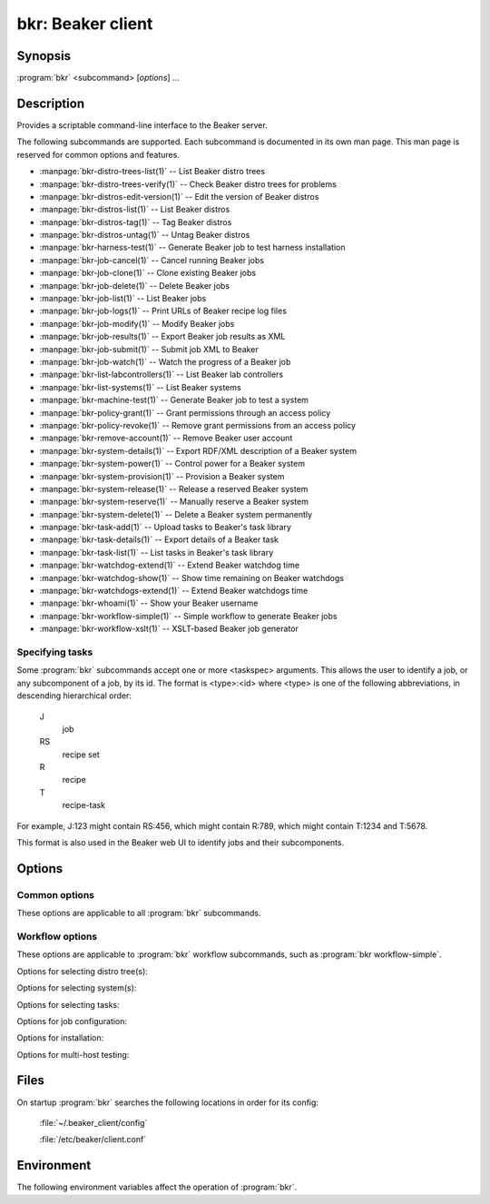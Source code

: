 bkr: Beaker client
==================

.. program:: bkr

Synopsis
--------

:program:`bkr` <subcommand> [*options*] ...

Description
-----------

Provides a scriptable command-line interface to the Beaker server.

The following subcommands are supported. Each subcommand is documented in its 
own man page. This man page is reserved for common options and features.

* :manpage:`bkr-distro-trees-list(1)` -- List Beaker distro trees
* :manpage:`bkr-distro-trees-verify(1)` -- Check Beaker distro trees for problems
* :manpage:`bkr-distros-edit-version(1)` -- Edit the version of Beaker distros
* :manpage:`bkr-distros-list(1)` -- List Beaker distros
* :manpage:`bkr-distros-tag(1)` -- Tag Beaker distros
* :manpage:`bkr-distros-untag(1)` -- Untag Beaker distros
* :manpage:`bkr-harness-test(1)` -- Generate Beaker job to test harness installation
* :manpage:`bkr-job-cancel(1)` -- Cancel running Beaker jobs
* :manpage:`bkr-job-clone(1)` -- Clone existing Beaker jobs
* :manpage:`bkr-job-delete(1)` -- Delete Beaker jobs
* :manpage:`bkr-job-list(1)` -- List Beaker jobs
* :manpage:`bkr-job-logs(1)` -- Print URLs of Beaker recipe log files
* :manpage:`bkr-job-modify(1)` -- Modify Beaker jobs
* :manpage:`bkr-job-results(1)` -- Export Beaker job results as XML
* :manpage:`bkr-job-submit(1)` -- Submit job XML to Beaker
* :manpage:`bkr-job-watch(1)` -- Watch the progress of a Beaker job
* :manpage:`bkr-list-labcontrollers(1)` -- List Beaker lab controllers
* :manpage:`bkr-list-systems(1)` -- List Beaker systems
* :manpage:`bkr-machine-test(1)` -- Generate Beaker job to test a system
* :manpage:`bkr-policy-grant(1)` -- Grant permissions through an access policy
* :manpage:`bkr-policy-revoke(1)` -- Remove grant permissions from an access policy
* :manpage:`bkr-remove-account(1)` -- Remove Beaker user account
* :manpage:`bkr-system-details(1)` -- Export RDF/XML description of a Beaker system
* :manpage:`bkr-system-power(1)` -- Control power for a Beaker system
* :manpage:`bkr-system-provision(1)` -- Provision a Beaker system
* :manpage:`bkr-system-release(1)` -- Release a reserved Beaker system
* :manpage:`bkr-system-reserve(1)` -- Manually reserve a Beaker system
* :manpage:`bkr-system-delete(1)` -- Delete a Beaker system permanently
* :manpage:`bkr-task-add(1)` -- Upload tasks to Beaker's task library
* :manpage:`bkr-task-details(1)` -- Export details of a Beaker task
* :manpage:`bkr-task-list(1)` -- List tasks in Beaker's task library
* :manpage:`bkr-watchdog-extend(1)` -- Extend Beaker watchdog time
* :manpage:`bkr-watchdog-show(1)` -- Show time remaining on Beaker watchdogs
* :manpage:`bkr-watchdogs-extend(1)` -- Extend Beaker watchdogs time
* :manpage:`bkr-whoami(1)` -- Show your Beaker username
* :manpage:`bkr-workflow-simple(1)` -- Simple workflow to generate Beaker jobs
* :manpage:`bkr-workflow-xslt(1)` -- XSLT-based Beaker job generator

.. _taskspec:

Specifying tasks
****************

Some :program:`bkr` subcommands accept one or more <taskspec> arguments. 
This allows the user to identify a job, or any subcomponent of a job, by its 
id. The format is <type>:<id> where <type> is one of the following 
abbreviations, in descending hierarchical order:

    J
        job
    RS
        recipe set
    R
        recipe
    T
        recipe-task

For example, J:123 might contain RS:456, which might contain R:789, which might 
contain T:1234 and T:5678.

This format is also used in the Beaker web UI to identify jobs and their 
subcomponents.

Options
-------

.. _common-options:

Common options
**************

These options are applicable to all :program:`bkr` subcommands.

.. option:: --hub <url>

   Connect to the Beaker server at the given URL. This overrides the 
   ``HUB_URL`` setting from the configuration file. The URL should not include 
   a trailing slash.

.. option:: --username <username>

   Authenticate using password authentication, with <username>. If a password 
   is not given using :option:`--password`, the user is prompted for the 
   password on stdin.

   This option overrides the authentication type specified in the configuration 
   file, forcing password authentication to be used.

.. option:: --password <password>

   Authenticate using <password>. This option is only applicable when 
   :option:`--username` is also passed.

.. _workflow-options:

Workflow options
****************

These options are applicable to :program:`bkr` workflow subcommands, such as 
:program:`bkr workflow-simple`.

.. option:: --dry-run, --dryrun

   Don't submit the job(s) to Beaker.

.. option:: --debug

   Print the generated job XML before submitting it to Beaker.

.. option:: --pretty-xml, --prettyxml

   Pretty-print the generated job XML in a human-readable form (with 
   indentation and line breaks).

.. option:: --wait

   Watch the newly submitted job(s) for state changes and print them to stdout. 
   The command will not exit until all submitted jobs have finished. See 
   :manpage:`bkr-job-watch(1)`.

.. option:: --no-wait, --nowait

   Do not wait on job completion [default].

.. option:: --quiet

   Be quiet, don't print warnings.

Options for selecting distro tree(s):

.. option:: --family <family>

   Run the job with the latest distro in <family> (for example: ``RedHatEnterpriseLinux6``).

.. option:: --tag <tag>

   Run the job with the latest distro tagged with <tag>. Combine this with 
   :option:`--family`. By default the ``STABLE`` tag is used.

.. option:: --distro <name>

   Run the job with distro named <name>.

.. option:: --variant <variant>

   Run the job with distro variant <variant>, for example ``Server``. Combine 
   this with :option:`--family`.

.. option:: --arch <arch> 

   Use only <arch> in job. By default, a recipe set is generated for
   each arch supported by the selected distro. This option may be
   specified multiple times. 

Options for selecting system(s):

.. option:: --machine <fqdn>

   Run the job on system with <fqdn>. This option will always select a single 
   system, and so does not make sense combined with any other system options.

.. option:: --systype <type>

   Run the job on system(s) of type <type>. This defaults to ``Machine`` which 
   is almost always what you want. Other supported values are
   ``Laptop``, ``Prototype`` and ``Resource``. ``Laptop`` type would be
   used to select a system from the available laptop
   computers. Similarly, ``Resource`` and ``Prototype`` would be used in cases
   where you would want to schedule your job against a system whose
   type has been set as such.

.. option:: --hostrequire "<tag> <operator> <value>"

   Additional <hostRequires/> for job (example: ``labcontroller=lab.example.com``).

.. option:: --keyvalue "<name> <operator> <value>"

   Run the job on system(s) which have the key <name> set to <value>
   (for example: ``NETWORK=e1000``). 

.. option:: --random

   Select a system at random. The systems owned by the user are first
   checked for availability, followed by the systems owned by the
   user's group and finally all other systems.

Options for selecting tasks:

.. option:: --task <task>

   Include <task> in the job. This option may be specified multiple times.

.. option:: --package <package>

   Include tests for <package> in the job. This option may be specified 
   multiple times.

.. option:: --task-type <type>

   Include tasks of type <type> in the job. This option may be specified 
   multiple times.

.. option:: --install <package>

   Install additional package <package> after provisioning. This uses the 
   ``/distribution/pkginstall`` task. This option may be specified
   multiple times.

.. option:: --kdump

   Enable ``kdump`` using using ``/kernel/networking/kdump``.

.. option:: --ndump

   Enable ``ndnc`` using using ``/kernel/networking/ndnc``.

.. option:: --suppress-install-task

   Omit ``/distribution/install`` which is included by default.

Options for job configuration:

.. option:: --job-group <group>

   Associate the job with <group>. This will allow other group members to 
   modify the job.

.. option:: --whiteboard <whiteboard>

   Set the job's whiteboard to <whiteboard>.

.. option:: --taskparam <name>=<value>

   Sets parameter <name> to <value> for all tasks in the job.

.. option:: --repo <url>

   Make the yum repository at <url> available during the job. This option may 
   be specified multiple times.

.. option:: --ignore-panic 

   Do not abort job if panic message appears on serial console.

.. option:: --cc <email>

   Add <email> to the cc list for the job(s). The cc list will receive the job 
   completion notification. This option may be specified multiple times.

.. option:: --priority <priority>

   Set job priority to <priority>. Can be ``Low``, ``Medium``, ``Normal``, 
   ``High``, or ``Urgent``. The default is ``Normal``.

.. option:: --retention-tag <tag>
 
   Specify data retention policy for this job [default: Scratch]

.. option:: --product <product>

   Associate job with <product> for data retention purposes.

Options for installation:

.. option:: --method <method>

   Installation source method (nfs, http, ftp) [default: nfs].
 
.. option:: --ks-meta <options>

   Pass kickstart metadata <options> when generating kickstart.

.. option:: --kernel-options <opts>

   Pass additional kernel options for during installation. The options string
   is applied on top of any install-time kernel options which are set by 
   default for the chosen system and distro.

.. option:: --kernel-options-post <opts>

   Pass additional kernel options for after installation. The options string is 
   applied on top of any post-install kernel options which are set by default 
   for the chosen system and distro.

Options for multi-host testing:

.. option:: --clients <number>

   Use <number> clients in the job.

.. option:: --servers <number>

   Use <number> servers in the job.

Files
-----

On startup :program:`bkr` searches the following locations in order for its config:

    :file:`~/.beaker_client/config`

    :file:`/etc/beaker/client.conf`

Environment
-----------

The following environment variables affect the operation of :program:`bkr`.

.. envvar:: BEAKER_CLIENT_CONF

   If set to a non-empty value, this overrides the usual configuration search 
   paths. This must be the full path to the configuration file.

